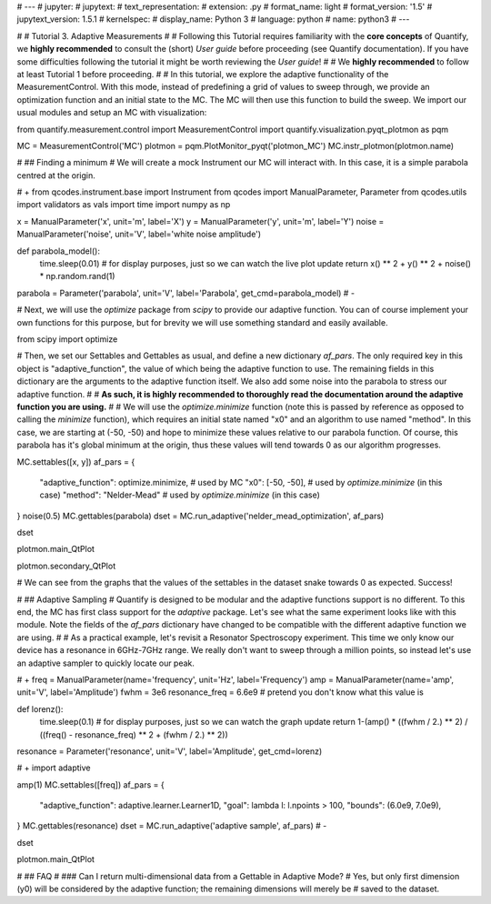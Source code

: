 # ---
# jupyter:
#   jupytext:
#     text_representation:
#       extension: .py
#       format_name: light
#       format_version: '1.5'
#       jupytext_version: 1.5.1
#   kernelspec:
#     display_name: Python 3
#     language: python
#     name: python3
# ---

# # Tutorial 3. Adaptive Measurements
#
# Following this Tutorial requires familiarity with the **core concepts** of Quantify, we **highly recommended** to consult the (short) *User guide* before proceeding (see Quantify documentation). If you have some difficulties following the tutorial it might be worth reviewing the *User guide*!
#
# We **highly recommended** to follow at least Tutorial 1 before proceeding.
#
# In this tutorial, we explore the adaptive functionality of the MeasurementControl. With this mode, instead of predefining a grid of values to sweep through, we provide an optimization function and an initial state to the MC. The MC will then use this function to build the sweep. We import our usual modules and setup an MC with visualization: 

from quantify.measurement.control import MeasurementControl
import quantify.visualization.pyqt_plotmon as pqm

MC = MeasurementControl('MC')
plotmon = pqm.PlotMonitor_pyqt('plotmon_MC')
MC.instr_plotmon(plotmon.name)

# ## Finding a minimum
# We will create a mock Instrument our MC will interact with. In this case, it is a simple parabola centred at the origin.

# +
from qcodes.instrument.base import Instrument
from qcodes import ManualParameter, Parameter
from qcodes.utils import validators as vals
import time
import numpy as np

x = ManualParameter('x', unit='m', label='X')
y = ManualParameter('y', unit='m', label='Y')
noise = ManualParameter('noise', unit='V', label='white noise amplitude')

def parabola_model():
    time.sleep(0.01)  # for display purposes, just so we can watch the live plot update
    return x() ** 2 + y() ** 2 + noise() * np.random.rand(1)

parabola = Parameter('parabola', unit='V', label='Parabola', get_cmd=parabola_model)
# -

# Next, we will use the `optimize` package from `scipy` to provide our adaptive function. You can of course implement your own functions for this purpose, but for brevity we will use something standard and easily available.

from scipy import optimize

# Then, we set our Settables and Gettables as usual, and define a new dictionary `af_pars`. The only required key in this object is "adaptive_function", the value of which being the adaptive function to use. The remaining fields in this dictionary are the arguments to the adaptive function itself. We also add some noise into the parabola to stress our adaptive function.
#
# **As such, it is highly recommended to thoroughly read the documentation around the adaptive function you are using.**
#
# We will use the `optimize.minimize` function (note this is passed by reference as opposed to calling the `minimize` function), which requires an initial state named "x0" and an algorithm to use named "method". In this case, we are starting at (-50, -50) and hope to minimize these values relative to our parabola function. Of course, this parabola has it's global minimum at the origin, thus these values will tend towards 0 as our algorithm progresses.

MC.settables([x, y])
af_pars = {
    "adaptive_function": optimize.minimize, # used by MC
    "x0": [-50, -50], # used by `optimize.minimize` (in this case)
    "method": "Nelder-Mead" # used by `optimize.minimize` (in this case)
}
noise(0.5)
MC.gettables(parabola)
dset = MC.run_adaptive('nelder_mead_optimization', af_pars)

dset

plotmon.main_QtPlot

plotmon.secondary_QtPlot

# We can see from the graphs that the values of the settables in the dataset snake towards 0 as expected. Success!

# ## Adaptive Sampling
# Quantify is designed to be modular and the adaptive functions support is no different. To this end, the MC has first class support for the `adaptive` package. Let's see what the same experiment looks like with this module. Note the fields of the `af_pars` dictionary have changed to be compatible with the different adaptive function we are using.
#
# As a practical example, let's revisit a Resonator Spectroscopy experiment. This time we only know our device has a resonance in 6GHz-7GHz range. We really don't want to sweep through a million points, so instead let's use an adaptive sampler to quickly locate our peak.

# +
freq = ManualParameter(name='frequency', unit='Hz', label='Frequency')
amp = ManualParameter(name='amp', unit='V', label='Amplitude')
fwhm = 3e6
resonance_freq = 6.6e9 # pretend you don't know what this value is

def lorenz():
    time.sleep(0.1)  # for display purposes, just so we can watch the graph update
    return 1-(amp() * ((fwhm / 2.) ** 2) / ((freq() - resonance_freq) ** 2 + (fwhm / 2.) ** 2))

resonance = Parameter('resonance', unit='V', label='Amplitude', get_cmd=lorenz)

# +
import adaptive

amp(1)
MC.settables([freq])
af_pars = {
    "adaptive_function": adaptive.learner.Learner1D,
    "goal": lambda l: l.npoints > 100,
    "bounds": (6.0e9, 7.0e9),
}
MC.gettables(resonance)
dset = MC.run_adaptive('adaptive sample', af_pars)
# -

dset

plotmon.main_QtPlot

# ## FAQ
# ### Can I return multi-dimensional data from a Gettable in Adaptive Mode?
# Yes, but only first dimension (y0) will be considered by the adaptive function; the remaining dimensions will merely be
# saved to the dataset.

